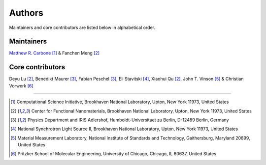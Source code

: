 =======
Authors
=======

Maintainers and core contributors are listed below in alphabetical order.

Maintainers
-----------
`Matthew R. Carbone <https://www.bnl.gov/staff/mcarbone>`_ [#f1]_ & Fanchen Meng [#f2]_

Core contributors
-----------------

Deyu Lu [#f2]_, Benedikt Maurer [#f3]_, Fabian Peschel [#f3]_, Eli Stavitski [#f4]_, Xiaohui Qu [#f2]_, John T. Vinson [#f5]_ & Christian Vorwerk [#f6]_

----

.. [#f1] Computational Science Initiative, Brookhaven National Laboratory, Upton, New York 11973, United States
.. [#f2] Center for Functional Nanomaterials, Brookhaven National Laboratory, Upton, New York 11973, United States
.. [#f3] Physics Department and IRIS Adlershof, Humboldt-Universitaet zu Berlin, D-12489 Berlin, Germany
.. [#f4] National Synchrotron Light Source II, Brookhaven National Laboratory, Upton, New York 11973, United States
.. [#f5] Material Measurement Laboratory, National Institute of Standards and Technology, Gaithersburg, Maryland 20899, United States
.. [#f6] Pritzker School of Molecular Engineering, University of Chicago, Chicago, IL 60637, United States
